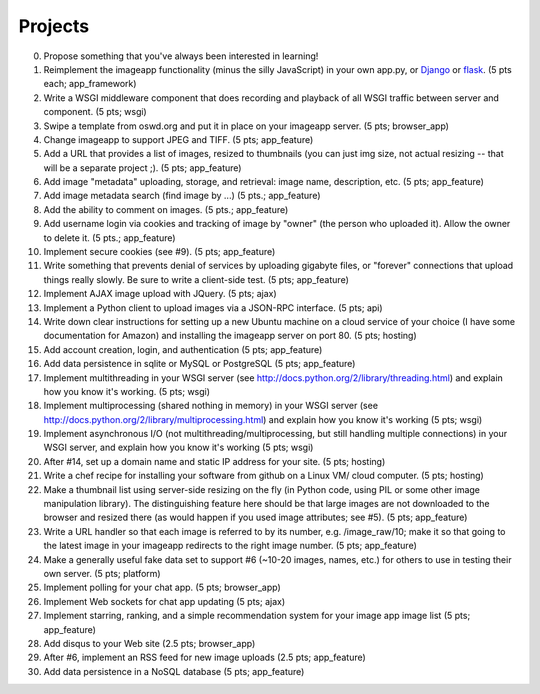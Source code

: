 ========
Projects
========

.. image:: _static/2014-cse491-platform-diagram.png
   :width: 80%

0. Propose something that you've always been interested in learning!

1. Reimplement the imageapp functionality (minus the silly JavaScript)
   in your own app.py, or `Django <https://www.djangoproject.com/>`__
   or `flask <http://flask.pocoo.org/docs/>`__.  (5 pts each; app_framework)

2. Write a WSGI middleware component that does recording and playback
   of all WSGI traffic between server and component.  (5 pts; wsgi)

3. Swipe a template from oswd.org and put it in place on your imageapp
   server. (5 pts; browser_app)

4. Change imageapp to support JPEG and TIFF. (5 pts; app_feature)

5. Add a URL that provides a list of images, resized to thumbnails
   (you can just img size, not actual resizing -- that will be a
   separate project ;).  (5 pts; app_feature)

6. Add image "metadata" uploading, storage, and retrieval: image name,
   description, etc. (5 pts; app_feature)

7. Add image metadata search (find image by ...) (5 pts.; app_feature)

8. Add the ability to comment on images. (5 pts.; app_feature)

9. Add username login via cookies and tracking of image by "owner" (the
   person who uploaded it).  Allow the owner to delete it. (5 pts.; app_feature)

10. Implement secure cookies (see #9).  (5 pts; app_feature)

11. Write something that prevents denial of services by uploading gigabyte
    files, or "forever" connections that upload things really slowly.
    Be sure to write a client-side test. (5 pts; app_feature)

12. Implement AJAX image upload with JQuery. (5 pts; ajax)

13. Implement a Python client to upload images via a JSON-RPC interface. (5 pts; api)

14. Write down clear instructions for setting up a new Ubuntu machine
    on a cloud service of your choice (I have some documentation for Amazon)
    and installing the imageapp server on port 80. (5 pts; hosting)

15. Add account creation, login, and authentication (5 pts; app_feature)

16. Add data persistence in sqlite or MySQL or PostgreSQL (5 pts; app_feature)

17. Implement multithreading in your WSGI server (see http://docs.python.org/2/library/threading.html) and explain how you know it's working.  (5 pts; wsgi)

18. Implement multiprocessing (shared nothing in memory) in your WSGI server (see http://docs.python.org/2/library/multiprocessing.html) and explain how you know it's working (5 pts; wsgi)

19. Implement asynchronous I/O (not multithreading/multiprocessing, but still handling multiple connections) in your WSGI server, and explain how you know it's working (5 pts; wsgi)

20. After #14, set up a domain name and static IP address for your site. (5 pts; hosting)

21. Write a chef recipe for installing your software from github on a Linux VM/
    cloud computer. (5 pts; hosting)

22. Make a thumbnail list using server-side resizing on the fly (in Python code, using PIL or some other image manipulation library). The distinguishing feature here should be that large images are not downloaded to the browser and resized there (as would happen if you used image attributes; see #5).  (5 pts; app_feature)

23. Write a URL handler so that each image is referred to by its number, e.g. /image_raw/10; make it so that going to the latest image in your imageapp redirects to the right image number. (5 pts; app_feature)

24. Make a generally useful fake data set to support #6 (~10-20 images, names, etc.) for others to use in testing their own server. (5 pts; platform)

25. Implement polling for your chat app. (5 pts; browser_app)

26. Implement Web sockets for chat app updating (5 pts; ajax)

27. Implement starring, ranking, and a simple recommendation system for your image app image list (5 pts; app_feature)

28. Add disqus to your Web site (2.5 pts; browser_app)

29. After #6, implement an RSS feed for new image uploads (2.5 pts; app_feature)

30. Add data persistence in a NoSQL database (5 pts; app_feature)

.. add tests at all levels?
.. Implement error handling for no file, etc.

.. consistent styles

.. write Selenium tests

.. make tiny url

.. twill and requests

.. help a brutha out
